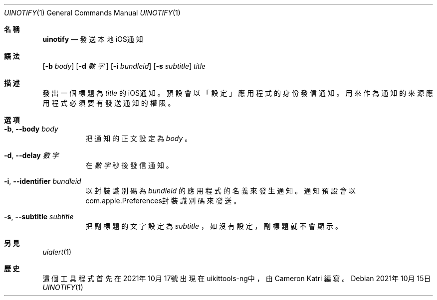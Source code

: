 .\"-
.\" 版權所有 (c) 2020-2021 ProcursusTeam
.\" SPDX-License-Identifier: BSD-4-Clause
.\"
.Dd 2021年10月15日
.Dt UINOTIFY 1
.Os
.Sh 名稱
.Nm uinotify
.Nd 發送本地iOS通知
.Sh 語法
.Nm
.Op Fl b Ar body
.Op Fl d Ar 數字
.Op Fl i Ar bundleid
.Op Fl s Ar subtitle
.Ar title
.Sh 描述
發出一個標題為
.Ar title
的iOS通知。
預設會以「設定」 應用程式的身份發信通知。
用來作為通知的來源應用程式必須要有發送通知的權限。
.Sh 選項
.Bl -tag -width indent
.It Fl b , -body Ar body
把通知的正文設定為
.Ar body
。
.It Fl d , -delay Ar 數字
在
.Ar 數字
秒後發信通知。
.It Fl i , -identifier Ar bundleid
以封裝識別碼為
.Ar bundleid
的應用程式的名義來發生通知。
通知預設會以com.apple.Preferences封裝識別碼來發送。
.It Fl s , -subtitle Ar subtitle
把副標題的文字設定為
.Ar subtitle
，如沒有設定，副標題就不會顯示。
.El
.Sh 另見
.Xr uialert 1
.Sh 歷史
這個
.Nm
工具程式首先在2021年10月17號出現在uikittools-ng中，由
.An Cameron Katri
編寫。
